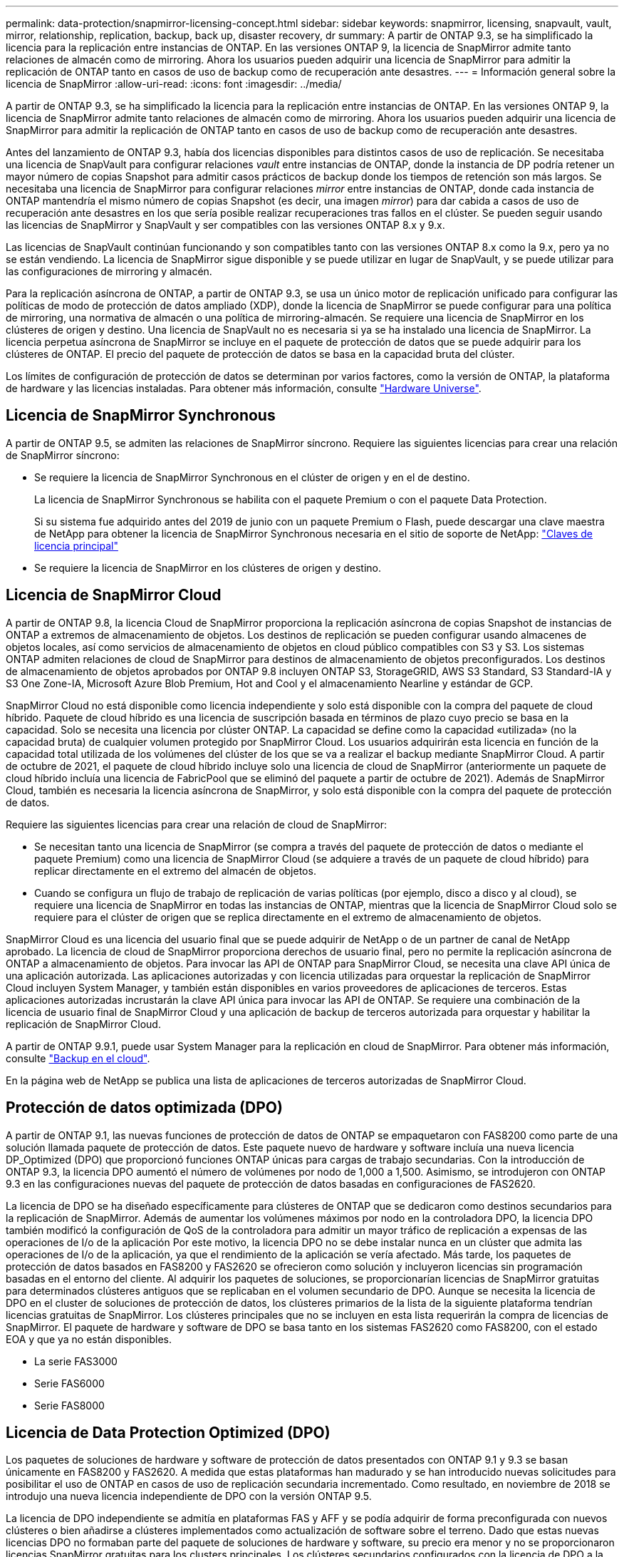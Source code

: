 ---
permalink: data-protection/snapmirror-licensing-concept.html 
sidebar: sidebar 
keywords: snapmirror, licensing, snapvault, vault, mirror, relationship, replication, backup, back up, disaster recovery, dr 
summary: A partir de ONTAP 9.3, se ha simplificado la licencia para la replicación entre instancias de ONTAP. En las versiones ONTAP 9, la licencia de SnapMirror admite tanto relaciones de almacén como de mirroring. Ahora los usuarios pueden adquirir una licencia de SnapMirror para admitir la replicación de ONTAP tanto en casos de uso de backup como de recuperación ante desastres. 
---
= Información general sobre la licencia de SnapMirror
:allow-uri-read: 
:icons: font
:imagesdir: ../media/


[role="lead"]
A partir de ONTAP 9.3, se ha simplificado la licencia para la replicación entre instancias de ONTAP. En las versiones ONTAP 9, la licencia de SnapMirror admite tanto relaciones de almacén como de mirroring. Ahora los usuarios pueden adquirir una licencia de SnapMirror para admitir la replicación de ONTAP tanto en casos de uso de backup como de recuperación ante desastres.

Antes del lanzamiento de ONTAP 9.3, había dos licencias disponibles para distintos casos de uso de replicación. Se necesitaba una licencia de SnapVault para configurar relaciones _vault_ entre instancias de ONTAP, donde la instancia de DP podría retener un mayor número de copias Snapshot para admitir casos prácticos de backup donde los tiempos de retención son más largos. Se necesitaba una licencia de SnapMirror para configurar relaciones _mirror_ entre instancias de ONTAP, donde cada instancia de ONTAP mantendría el mismo número de copias Snapshot (es decir, una imagen _mirror_) para dar cabida a casos de uso de recuperación ante desastres en los que sería posible realizar recuperaciones tras fallos en el clúster. Se pueden seguir usando las licencias de SnapMirror y SnapVault y ser compatibles con las versiones ONTAP 8.x y 9.x.

Las licencias de SnapVault continúan funcionando y son compatibles tanto con las versiones ONTAP 8.x como la 9.x, pero ya no se están vendiendo. La licencia de SnapMirror sigue disponible y se puede utilizar en lugar de SnapVault, y se puede utilizar para las configuraciones de mirroring y almacén.

Para la replicación asíncrona de ONTAP, a partir de ONTAP 9.3, se usa un único motor de replicación unificado para configurar las políticas de modo de protección de datos ampliado (XDP), donde la licencia de SnapMirror se puede configurar para una política de mirroring, una normativa de almacén o una política de mirroring-almacén. Se requiere una licencia de SnapMirror en los clústeres de origen y destino. Una licencia de SnapVault no es necesaria si ya se ha instalado una licencia de SnapMirror. La licencia perpetua asíncrona de SnapMirror se incluye en el paquete de protección de datos que se puede adquirir para los clústeres de ONTAP. El precio del paquete de protección de datos se basa en la capacidad bruta del clúster.

Los límites de configuración de protección de datos se determinan por varios factores, como la versión de ONTAP, la plataforma de hardware y las licencias instaladas. Para obtener más información, consulte https://hwu.netapp.com/["Hardware Universe"^].



== Licencia de SnapMirror Synchronous

A partir de ONTAP 9.5, se admiten las relaciones de SnapMirror síncrono. Requiere las siguientes licencias para crear una relación de SnapMirror síncrono:

* Se requiere la licencia de SnapMirror Synchronous en el clúster de origen y en el de destino.
+
La licencia de SnapMirror Synchronous se habilita con el paquete Premium o con el paquete Data Protection.

+
Si su sistema fue adquirido antes del 2019 de junio con un paquete Premium o Flash, puede descargar una clave maestra de NetApp para obtener la licencia de SnapMirror Synchronous necesaria en el sitio de soporte de NetApp: https://mysupport.netapp.com/NOW/knowledge/docs/olio/guides/master_lickey/["Claves de licencia principal"]

* Se requiere la licencia de SnapMirror en los clústeres de origen y destino.




== Licencia de SnapMirror Cloud

A partir de ONTAP 9.8, la licencia Cloud de SnapMirror proporciona la replicación asíncrona de copias Snapshot de instancias de ONTAP a extremos de almacenamiento de objetos. Los destinos de replicación se pueden configurar usando almacenes de objetos locales, así como servicios de almacenamiento de objetos en cloud público compatibles con S3 y S3. Los sistemas ONTAP admiten relaciones de cloud de SnapMirror para destinos de almacenamiento de objetos preconfigurados. Los destinos de almacenamiento de objetos aprobados por ONTAP 9.8 incluyen ONTAP S3, StorageGRID, AWS S3 Standard, S3 Standard-IA y S3 One Zone-IA, Microsoft Azure Blob Premium, Hot and Cool y el almacenamiento Nearline y estándar de GCP.

SnapMirror Cloud no está disponible como licencia independiente y solo está disponible con la compra del paquete de cloud híbrido. Paquete de cloud híbrido es una licencia de suscripción basada en términos de plazo cuyo precio se basa en la capacidad. Solo se necesita una licencia por clúster ONTAP. La capacidad se define como la capacidad «utilizada» (no la capacidad bruta) de cualquier volumen protegido por SnapMirror Cloud. Los usuarios adquirirán esta licencia en función de la capacidad total utilizada de los volúmenes del clúster de los que se va a realizar el backup mediante SnapMirror Cloud. A partir de octubre de 2021, el paquete de cloud híbrido incluye solo una licencia de cloud de SnapMirror (anteriormente un paquete de cloud híbrido incluía una licencia de FabricPool que se eliminó del paquete a partir de octubre de 2021). Además de SnapMirror Cloud, también es necesaria la licencia asíncrona de SnapMirror, y solo está disponible con la compra del paquete de protección de datos.

Requiere las siguientes licencias para crear una relación de cloud de SnapMirror:

* Se necesitan tanto una licencia de SnapMirror (se compra a través del paquete de protección de datos o mediante el paquete Premium) como una licencia de SnapMirror Cloud (se adquiere a través de un paquete de cloud híbrido) para replicar directamente en el extremo del almacén de objetos.
* Cuando se configura un flujo de trabajo de replicación de varias políticas (por ejemplo, disco a disco y al cloud), se requiere una licencia de SnapMirror en todas las instancias de ONTAP, mientras que la licencia de SnapMirror Cloud solo se requiere para el clúster de origen que se replica directamente en el extremo de almacenamiento de objetos.


SnapMirror Cloud es una licencia del usuario final que se puede adquirir de NetApp o de un partner de canal de NetApp aprobado. La licencia de cloud de SnapMirror proporciona derechos de usuario final, pero no permite la replicación asíncrona de ONTAP a almacenamiento de objetos. Para invocar las API de ONTAP para SnapMirror Cloud, se necesita una clave API única de una aplicación autorizada. Las aplicaciones autorizadas y con licencia utilizadas para orquestar la replicación de SnapMirror Cloud incluyen System Manager, y también están disponibles en varios proveedores de aplicaciones de terceros. Estas aplicaciones autorizadas incrustarán la clave API única para invocar las API de ONTAP. Se requiere una combinación de la licencia de usuario final de SnapMirror Cloud y una aplicación de backup de terceros autorizada para orquestar y habilitar la replicación de SnapMirror Cloud.

A partir de ONTAP 9.9.1, puede usar System Manager para la replicación en cloud de SnapMirror. Para obtener más información, consulte https://docs.netapp.com/us-en/ontap/task_dp_back_up_to_cloud.html["Backup en el cloud"].

En la página web de NetApp se publica una lista de aplicaciones de terceros autorizadas de SnapMirror Cloud.



== Protección de datos optimizada (DPO)

A partir de ONTAP 9.1, las nuevas funciones de protección de datos de ONTAP se empaquetaron con FAS8200 como parte de una solución llamada paquete de protección de datos. Este paquete nuevo de hardware y software incluía una nueva licencia DP_Optimized (DPO) que proporcionó funciones ONTAP únicas para cargas de trabajo secundarias. Con la introducción de ONTAP 9.3, la licencia DPO aumentó el número de volúmenes por nodo de 1,000 a 1,500. Asimismo, se introdujeron con ONTAP 9.3 en las configuraciones nuevas del paquete de protección de datos basadas en configuraciones de FAS2620.

La licencia de DPO se ha diseñado específicamente para clústeres de ONTAP que se dedicaron como destinos secundarios para la replicación de SnapMirror. Además de aumentar los volúmenes máximos por nodo en la controladora DPO, la licencia DPO también modificó la configuración de QoS de la controladora para admitir un mayor tráfico de replicación a expensas de las operaciones de I/o de la aplicación Por este motivo, la licencia DPO no se debe instalar nunca en un clúster que admita las operaciones de I/o de la aplicación, ya que el rendimiento de la aplicación se vería afectado. Más tarde, los paquetes de protección de datos basados en FAS8200 y FAS2620 se ofrecieron como solución y incluyeron licencias sin programación basadas en el entorno del cliente. Al adquirir los paquetes de soluciones, se proporcionarían licencias de SnapMirror gratuitas para determinados clústeres antiguos que se replicaban en el volumen secundario de DPO. Aunque se necesita la licencia de DPO en el cluster de soluciones de protección de datos, los clústeres primarios de la lista de la siguiente plataforma tendrían licencias gratuitas de SnapMirror. Los clústeres principales que no se incluyen en esta lista requerirán la compra de licencias de SnapMirror. El paquete de hardware y software de DPO se basa tanto en los sistemas FAS2620 como FAS8200, con el estado EOA y que ya no están disponibles.

* La serie FAS3000
* Serie FAS6000
* Serie FAS8000




== Licencia de Data Protection Optimized (DPO)

Los paquetes de soluciones de hardware y software de protección de datos presentados con ONTAP 9.1 y 9.3 se basan únicamente en FAS8200 y FAS2620. A medida que estas plataformas han madurado y se han introducido nuevas solicitudes para posibilitar el uso de ONTAP en casos de uso de replicación secundaria incrementado. Como resultado, en noviembre de 2018 se introdujo una nueva licencia independiente de DPO con la versión ONTAP 9.5.

La licencia de DPO independiente se admitía en plataformas FAS y AFF y se podía adquirir de forma preconfigurada con nuevos clústeres o bien añadirse a clústeres implementados como actualización de software sobre el terreno. Dado que estas nuevas licencias DPO no formaban parte del paquete de soluciones de hardware y software, su precio era menor y no se proporcionaron licencias SnapMirror gratuitas para los clusters principales. Los clústeres secundarios configurados con la licencia de DPO a la carta también deben adquirir una licencia de SnapMirror, y todos los clústeres primarios que se replican en el clúster secundario de DPO deben adquirir una licencia de SnapMirror.

Se entregaron funciones ONTAP adicionales con la DPO en varias versiones de ONTAP.

[cols="6*"]
|===


| Función | 9,3 | 9,4 | 9,5 | 9,6 | 9.7 o posterior 


| Volúmenes/nodo máx  a| 
1500
 a| 
1500
 a| 
1500
 a| 
1500/2500
 a| 
1500/2500



 a| 
Máximo de sesiones de repl simultáneas
 a| 
100
 a| 
200
 a| 
200
 a| 
200
 a| 
200



 a| 
Sesgo de carga de trabajo*
 a| 
aplicaciones cliente
 a| 
Apps/SM
 a| 
SnapMirror
 a| 
SnapMirror
 a| 
SnapMirror



 a| 
Deduplicación de agregados entre volúmenes para HDD
 a| 
No
 a| 
Sí
 a| 
Sí
 a| 
Sí
 a| 
Sí

|===
* Detalles sobre la prioridad de la función de backoff de SnapMirror (sesgo de carga de trabajo):
* Cliente: La prioridad de I/o del clúster se establece como cargas de trabajo cliente (aplicaciones de producción), no como tráfico de SnapMirror.
* Igualdad: Las solicitudes de replicación de SnapMirror tienen la misma prioridad que las de I/o para las aplicaciones de producción.
* SnapMirror: Todas las solicitudes de I/o de SnapMirror tienen la mayor prioridad de I/o para aplicaciones de producción.


*Tabla 1: Max FlexVolumes por nodo en las versiones de ONTAP*

[cols="7*"]
|===


|  | 9.3--9,5 sin DPO | 9.3--9,5 con DPO | 9.6 sin DPO | 9.6 con DPO | 9.7--9.9.1 sin DPO | 9.7--9..9.1 con DPO 


 a| 
FAS2620
 a| 
1000
 a| 
1500
 a| 
1000
 a| 
1500
 a| 
1000
 a| 
1500



 a| 
FAS2650
 a| 
1000
 a| 
1500
 a| 
1000
 a| 
1500
 a| 
1000
 a| 
1500



 a| 
FAS2720
 a| 
1000
 a| 
1500
 a| 
1000
 a| 
1500
 a| 
1000
 a| 
1500



 a| 
FAS2750
 a| 
1000
 a| 
1500
 a| 
1000
 a| 
1500
 a| 
1000
 a| 
1500



 a| 
A200
 a| 
1000
 a| 
1500
 a| 
1000
 a| 
1500
 a| 
1000
 a| 
1500



 a| 
A220
 a| 
1000
 a| 
1500
 a| 
1000
 a| 
1500
 a| 
1000
 a| 
1500



 a| 
FAS8200/8300
 a| 
1000
 a| 
1500
 a| 
1000
 a| 
2500
 a| 
1000
 a| 
2500



 a| 
A300
 a| 
1000
 a| 
1500
 a| 
1000
 a| 
2500
 a| 
2500
 a| 
2500



 a| 
A400
 a| 
1000
 a| 
1500
 a| 
1000
 a| 
2500
 a| 
2500
 a| 
2500



 a| 
FAS8700 PB/9000
 a| 
1000
 a| 
1500
 a| 
1000
 a| 
2500
 a| 
1000
 a| 
2500



 a| 
A700
 a| 
1000
 a| 
1500
 a| 
1000
 a| 
2500
 a| 
2500
 a| 
2500



 a| 
A700s
 a| 
1000
 a| 
1500
 a| 
1000
 a| 
2500
 a| 
2500
 a| 
2500



 a| 
A800
 a| 
1000
 a| 
1500
 a| 
1000
 a| 
2500
 a| 
2500
 a| 
2500

|===
Para obtener la compatibilidad máxima con volúmenes FlexVol más reciente para su configuración, consulte https://hwu.netapp.com/["Hardware Universe"^].



== Consideraciones para todas las instalaciones de DPO nuevas

* Una vez activada, la función de licencia DPO no se puede desactivar ni deshacer.
* La instalación de la licencia DPO requiere un reinicio de ONTAP o una conmutación por error para poder habilitar.
* La solución DPO está pensada para cargas de trabajo de almacenamiento secundario; el rendimiento de las cargas de trabajo de las aplicaciones en clústeres DPO puede verse afectado
* La licencia de DPO es compatible con una lista seleccionada de modelos de plataforma de almacenamiento de NetApp.
* Las características de DPO varían según la versión ONTAP. Consulte la tabla de compatibilidad como referencia.
* Los nuevos sistemas FAS y AFF no están cualificados con DPO. Las licencias de DPO no se pueden adquirir para los clústeres no mencionados anteriormente.

